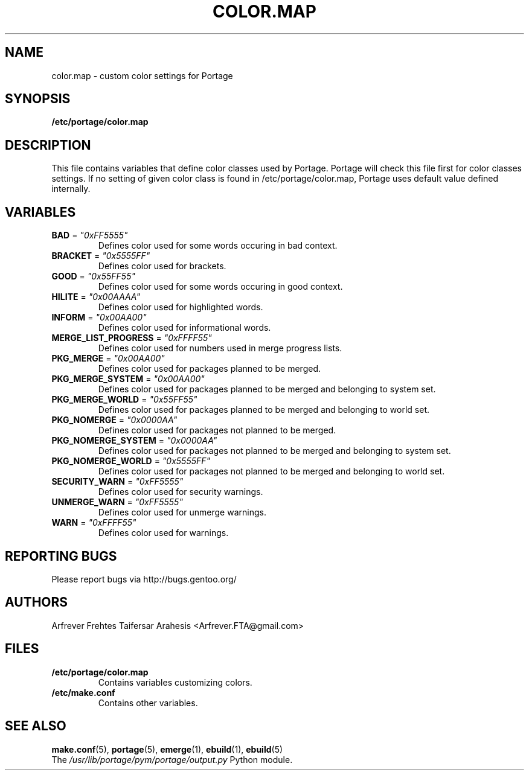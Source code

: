 .TH "COLOR.MAP" "5" "Jun 2007" "Portage 2.1.3" "Portage"
.SH "NAME"
color.map \- custom color settings for Portage
.SH "SYNOPSIS"
.B /etc/portage/color.map
.SH "DESCRIPTION"
This file contains variables that define color classes used by Portage.
Portage will check this file first for color classes settings. If no setting
of given color class is found in /etc/portage/color.map, Portage uses default
value defined internally.
.SH "VARIABLES"
.TP
\fBBAD\fR = \fI"0xFF5555"\fR
Defines color used for some words occuring in bad context.
.TP
\fBBRACKET\fR = \fI"0x5555FF"\fR
Defines color used for brackets.
.TP
\fBGOOD\fR = \fI"0x55FF55"\fR
Defines color used for some words occuring in good context.
.TP
\fBHILITE\fR = \fI"0x00AAAA"\fR
Defines color used for highlighted words.
.TP
\fBINFORM\fR = \fI"0x00AA00"\fR
Defines color used for informational words.
.TP
\fBMERGE_LIST_PROGRESS\fR = \fI"0xFFFF55"\fR
Defines color used for numbers used in merge progress lists.
.TP
\fBPKG_MERGE\fR = \fI"0x00AA00"\fR
Defines color used for packages planned to be merged.
.TP
\fBPKG_MERGE_SYSTEM\fR = \fI"0x00AA00"\fR
Defines color used for packages planned to be merged and belonging to
system set.
.TP
\fBPKG_MERGE_WORLD\fR = \fI"0x55FF55"\fR
Defines color used for packages planned to be merged and belonging to
world set.
.TP
\fBPKG_NOMERGE\fR = \fI"0x0000AA"\fR
Defines color used for packages not planned to be merged.
.TP
\fBPKG_NOMERGE_SYSTEM\fR = \fI"0x0000AA"\fR
Defines color used for packages not planned to be merged and belonging to
system set.
.TP
\fBPKG_NOMERGE_WORLD\fR = \fI"0x5555FF"\fR
Defines color used for packages not planned to be merged and belonging to
world set.
.TP
\fBSECURITY_WARN\fR = \fI"0xFF5555"\fR
Defines color used for security warnings.
.TP
\fBUNMERGE_WARN\fR = \fI"0xFF5555"\fR
Defines color used for unmerge warnings.
.TP
\fBWARN\fR = \fI"0xFFFF55"\fR
Defines color used for warnings.
.SH "REPORTING BUGS"
Please report bugs via http://bugs.gentoo.org/
.SH "AUTHORS"
.nf
Arfrever Frehtes Taifersar Arahesis <Arfrever.FTA@gmail.com>
.fi
.SH "FILES"
.TP
.B /etc/portage/color.map
Contains variables customizing colors.
.TP
.B /etc/make.conf
Contains other variables.
.SH "SEE ALSO"
.BR make.conf (5),
.BR portage (5),
.BR emerge (1),
.BR ebuild (1),
.BR ebuild (5)
.TP
The \fI/usr/lib/portage/pym/portage/output.py\fR Python module.
